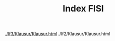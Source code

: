 # -*- eval: (add-hook 'after-save-hook #'org-html-export-to-html t t) -*-
#+TITLE: Index FISI
#+Language: de
#+HTML_HEAD: <link rel="stylesheet" type="text/css" href="https://gongzhitaao.org/orgcss/org.css"/>
#+OPTIONS: html-postamble:nil num:nil

[[./lf3/Klausur/Klausur.html]]
./lf2/Klausur/Klausur.html
